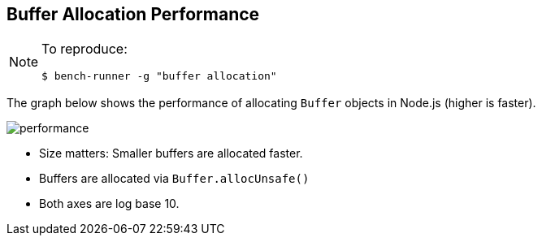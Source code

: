 == Buffer Allocation Performance

[NOTE]
====
To reproduce:
```javascript
$ bench-runner -g "buffer allocation"
```
====

The graph below shows the performance of allocating `Buffer` objects in Node.js
(higher is faster).

image:https://plot.ly/~venkatperi/60.png?share_key=Pg7U9JME60N4lhGo1WcWun[performance]

* Size matters: Smaller buffers are allocated faster.
* Buffers are allocated via `Buffer.allocUnsafe()`
* Both axes are log base 10.
